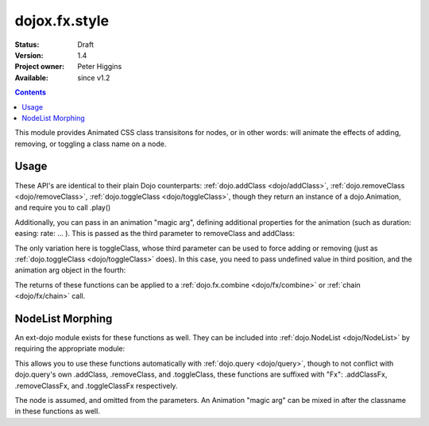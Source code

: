 .. _dojox/fx/style:

dojox.fx.style
==============

:Status: Draft
:Version: 1.4
:Project owner: Peter Higgins
:Available: since v1.2

.. contents::
   :depth: 2

This module provides Animated CSS class transisitons for nodes, or in other words: will animate the effects of adding, removing, or toggling a class name on a node.

=====
Usage
=====

These API's are identical to their plain Dojo counterparts: :ref:`dojo.addClass <dojo/addClass>`, :ref:`dojo.removeClass <dojo/removeClass>`, :ref:`dojo.toggleClass <dojo/toggleClass>`, though they return an instance of a dojo.Animation, and require you to call .play()

.. code-block :: javascript
 :linenos:

 <script type="text/javascript">
   dojo.require("dojox.fx.style");
   dojo.addOnLoad(function(){

       // remove class="bar" from node id="foo"
       dojox.fx.removeClass("foo", "bar").play();

       // add the class="bar" to node id="baz"
       dojox.fx.addClass("baz", "bar").play();

       // toggle the class "bar" on id="bamm"
       dojox.fx.toggleClass("bamm", "bar").play();

   });
 </script>

Additionally, you can pass in an animation "magic arg", defining additional properties for the animation (such as duration: easing: rate: ... ). This is passed as the third parameter to removeClass and addClass:

.. code-block :: javascript
  :linenos:

    dojox.fx.addClass("baz", "bar", {
        duration:5000, onEnd: function(node){ console.log("we're done with", node) }
    }).play();

The only variation here is toggleClass, whose third parameter can be used to force adding or removing (just as :ref:`dojo.toggleClass <dojo/toggleClass>` does). In this case, you need to pass undefined value in third position, and the animation arg object in the fourth:

.. code-block :: javascript
  :linenos:

    dojox.fx.toggleClass("bar", "baz", undefined, {
        duration:1500, easing: dojo.fx.easing.backOut
    }).play();

The returns of these functions can be applied to a :ref:`dojo.fx.combine <dojo/fx/combine>` or :ref:`chain <dojo/fx/chain>` call.

=================
NodeList Morphing
=================

An ext-dojo module exists for these functions as well. They can be included into :ref:`dojo.NodeList <dojo/NodeList>` by requiring the appropriate module:

.. code-block :: javascript 
  :linenos:

  dojo.require("dojox.fx.ext-dojo.NodeList-style");

This allows you to use these functions automatically with :ref:`dojo.query <dojo/query>`, though to not conflict with dojo.query's own .addClass, .removeClass, and .toggleClass, these functions are suffixed with "Fx": .addClassFx, .removeClassFx, and .toggleClassFx respectively.

.. code-block :: javascript
  :linenos:

  dojo.query("li.bar").addClassFx("baz").play();
  dojo.query("a.featured").removeClassFx("featured").play();
  dojo.query("a.bizam").toggleClassFx("aClass").play();

The node is assumed, and omitted from the parameters. An Animation "magic arg" can be mixed in after the classname in these functions as well.
